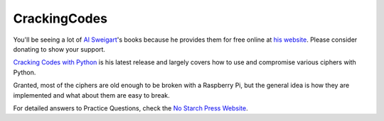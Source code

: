 CrackingCodes
=============
You'll be seeing a lot of `Al Sweigart <https://twitter.com/AlSweigart>`_'s books because he provides them for free
online at `his website <http://inventwithpython.com/>`_. Please consider donating to show your support.

`Cracking Codes with Python <http://inventwithpython.com/cracking/>`_ is his latest release and largely covers how to
use and compromise various ciphers with Python.

Granted, most of the ciphers are old enough to be broken with a Raspberry Pi, but the general idea is how they are
implemented and what about them are easy to break.

For detailed answers to Practice Questions, check the `No Starch Press Website <https://nostarch.com/crackingcodes>`_.